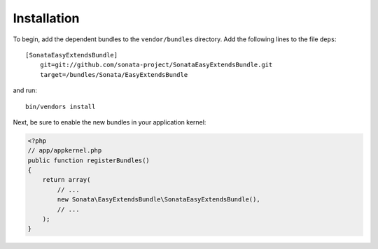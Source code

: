 Installation
============

To begin, add the dependent bundles to the ``vendor/bundles`` directory. Add
the following lines to the file ``deps``::

  [SonataEasyExtendsBundle]
      git=git://github.com/sonata-project/SonataEasyExtendsBundle.git
      target=/bundles/Sonata/EasyExtendsBundle

and run::

  bin/vendors install

Next, be sure to enable the new bundles in your application kernel:

.. code-block:: php

  <?php
  // app/appkernel.php
  public function registerBundles()
  {
      return array(
          // ...
          new Sonata\EasyExtendsBundle\SonataEasyExtendsBundle(),
          // ...
      );
  }